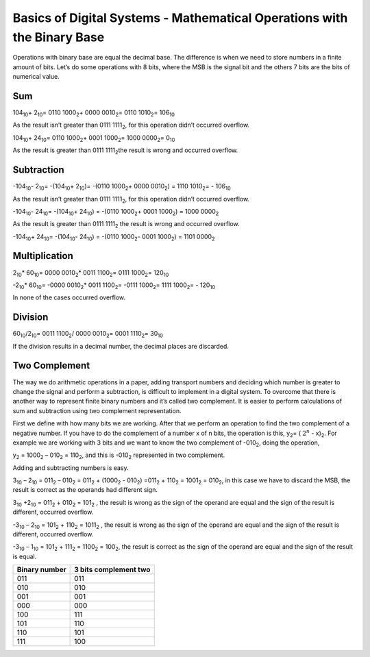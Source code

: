 ﻿########################################################################
Basics of Digital Systems - Mathematical Operations with the Binary Base
########################################################################


Operations with binary base are equal the decimal base. The difference is when we need to store numbers in a finite amount of bits. Let’s do some operations with 8 bits, where the MSB is the signal bit and the others 7 bits are the bits of numerical value.

Sum
===

104\ :sub:`10`\ + 2\ :sub:`10`\ = 0110 1000\ :sub:`2`\ + 0000 0010\ :sub:`2`\ = 0110 1010\ :sub:`2`\ = 106\ :sub:`10`\  

As the result isn’t greater than 0111 1111\ :sub:`2`\ , for this operation didn’t occurred overflow.

104\ :sub:`10`\ + 24\ :sub:`10`\ = 0110 1000\ :sub:`2`\ + 0001 1000\ :sub:`2`\ =  1000 0000\ :sub:`2`\ = 0\ :sub:`10`\  

As the result is greater than 0111 1111\ :sub:`2`\ the result is wrong and occurred overflow.

Subtraction
===========

-104\ :sub:`10`\ - 2\ :sub:`10`\ = -(104\ :sub:`10`\ + 2\ :sub:`10`\ )= -(0110 1000\ :sub:`2`\ + 0000 0010\ :sub:`2`\) = 1110 1010\ :sub:`2`\= - 106\ :sub:`10`\    

As the result isn’t greater than 0111 1111\ :sub:`2`\ , for this operation didn’t occurred overflow.

-104\ :sub:`10`\ - 24\ :sub:`10`\ = -(104\ :sub:`10`\ + 24\ :sub:`10`\ ) = -(0110 1000\ :sub:`2`\ + 0001 1000\ :sub:`2`\) = 1000 0000\ :sub:`2`\   

As the result is greater than 0111 1111\ :sub:`2`\  the result is wrong and occurred overflow.

-104\ :sub:`10`\ + 24\ :sub:`10`\ = -(104\ :sub:`10`\ - 24\ :sub:`10`\ ) = -(0110 1000\ :sub:`2`\ - 0001 1000\ :sub:`2`\) = 1101 0000\ :sub:`2`\   

Multiplication
==============

2\ :sub:`10`\ * 60\ :sub:`10`\ = 0000 0010\ :sub:`2`\ * 0011 1100\ :sub:`2`\ = 0111 1000\ :sub:`2`\ = 120\ :sub:`10`\

-2\ :sub:`10`\ * 60\ :sub:`10`\ = -0000 0010\ :sub:`2`\ * 0011 1100\ :sub:`2`\ = -0111 1000\ :sub:`2`\ = 1111 1000\ :sub:`2`\ = - 120\ :sub:`10`\

In none of the cases occurred overflow.

Division
========

60\ :sub:`10`\/2\ :sub:`10`\ = 0011 1100\ :sub:`2`\ / 0000 0010\ :sub:`2`\ = 0001 1110\ :sub:`2`\ = 30\ :sub:`10`\

If the division results in a decimal number, the decimal places are discarded.

Two Complement
==============

The way we do arithmetic operations in a paper, adding transport numbers and deciding which number is greater to change the signal and perform a subtraction, is difficult to implement in a digital system. To overcome that there is another way to represent finite binary numbers and it’s called two complement. It is easier to perform calculations of sum and subtraction using two complement representation.

First we define with how many bits we are working. After that we perform an operation to find the two complement of a negative number. If you have to do the complement of a number x of n bits, the operation is this, y\ :sub:`2`\ = ( :math:`2^n` - x)\ :sub:`2`\. For example we are working with 3 bits and we want to know the two complement of -010\ :sub:`2`\, doing the operation,

y\ :sub:`2`\  = 1000\ :sub:`2`\  – 010\ :sub:`2`\  = 110\ :sub:`2`\ , and this is -010\ :sub:`2`\  represented in two complement.

Adding and subtracting numbers is easy.

3\ :sub:`10`\  – 2\ :sub:`10`\  = 011\ :sub:`2`\  – 010\ :sub:`2`\  = 011\ :sub:`2`\  + (1000\ :sub:`2`\  - 010\ :sub:`2`\ ) =011\ :sub:`2`\  + 110\ :sub:`2`\  = 1001\ :sub:`2`\  = 010\ :sub:`2`\ , in this case we have to discard the MSB, the result is correct as the operands had different sign.

3\ :sub:`10`\  +2\ :sub:`10`\  = 011\ :sub:`2`\  + 010\ :sub:`2`\  = 101\ :sub:`2`\  , the result is wrong as the sign of the operand are equal and the sign of the result is different, occurred overflow.

-3\ :sub:`10`\  – 2\ :sub:`10`\  = 101\ :sub:`2`\  + 110\ :sub:`2`\  = 1011\ :sub:`2`\  , the result is wrong as the sign of the operand are equal and the sign of the result is different, occurred overflow.

-3\ :sub:`10`\  – 1\ :sub:`10`\  = 101\ :sub:`2`\  + 111\ :sub:`2`\  = 1100\ :sub:`2`\  = 100\ :sub:`2`\ , the result is correct as the sign of the operand are equal and the sign of the result is equal.

=============   =====================
Binary number	3 bits complement two
=============   =====================
011	        011
010	        010
001	        001
000	        000
100	        111
101	        110
110	        101
111	        100
=============   =====================
